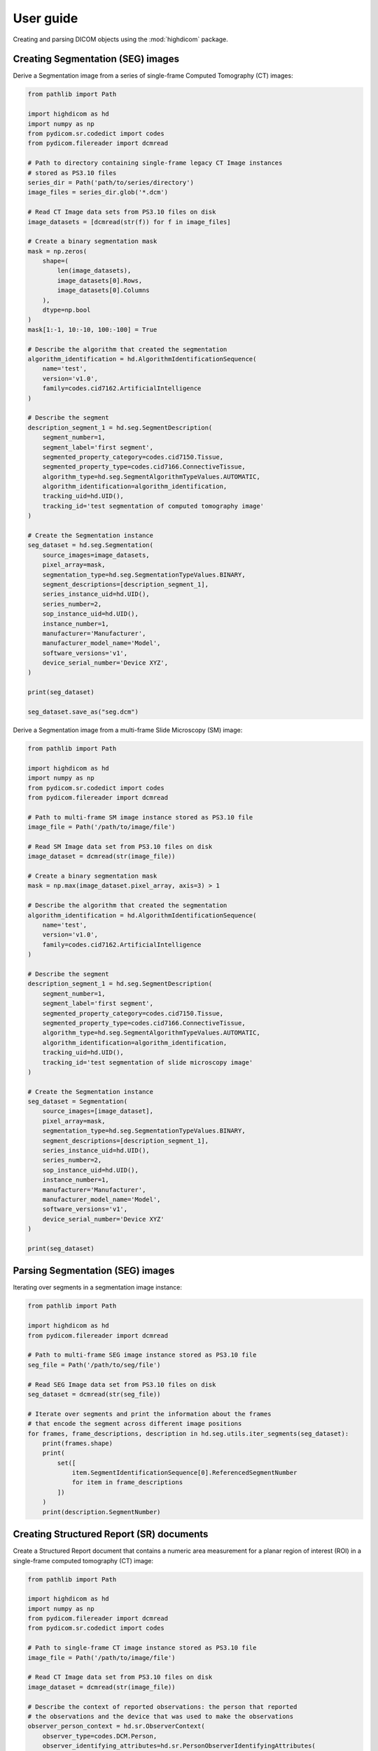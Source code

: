 .. _user-guide:

User guide
==========

Creating and parsing DICOM objects using the :mod:`highdicom` package.

.. _creating-seg:

Creating Segmentation (SEG) images
----------------------------------

Derive a Segmentation image from a series of single-frame Computed Tomography
(CT) images:

.. code-block:: python

    from pathlib import Path

    import highdicom as hd
    import numpy as np
    from pydicom.sr.codedict import codes
    from pydicom.filereader import dcmread

    # Path to directory containing single-frame legacy CT Image instances
    # stored as PS3.10 files
    series_dir = Path('path/to/series/directory')
    image_files = series_dir.glob('*.dcm')

    # Read CT Image data sets from PS3.10 files on disk
    image_datasets = [dcmread(str(f)) for f in image_files]

    # Create a binary segmentation mask
    mask = np.zeros(
        shape=(
            len(image_datasets),
            image_datasets[0].Rows,
            image_datasets[0].Columns
        ),
        dtype=np.bool
    )
    mask[1:-1, 10:-10, 100:-100] = True

    # Describe the algorithm that created the segmentation
    algorithm_identification = hd.AlgorithmIdentificationSequence(
        name='test',
        version='v1.0',
        family=codes.cid7162.ArtificialIntelligence
    )

    # Describe the segment
    description_segment_1 = hd.seg.SegmentDescription(
        segment_number=1,
        segment_label='first segment',
        segmented_property_category=codes.cid7150.Tissue,
        segmented_property_type=codes.cid7166.ConnectiveTissue,
        algorithm_type=hd.seg.SegmentAlgorithmTypeValues.AUTOMATIC,
        algorithm_identification=algorithm_identification,
        tracking_uid=hd.UID(),
        tracking_id='test segmentation of computed tomography image'
    )

    # Create the Segmentation instance
    seg_dataset = hd.seg.Segmentation(
        source_images=image_datasets,
        pixel_array=mask,
        segmentation_type=hd.seg.SegmentationTypeValues.BINARY,
        segment_descriptions=[description_segment_1],
        series_instance_uid=hd.UID(),
        series_number=2,
        sop_instance_uid=hd.UID(),
        instance_number=1,
        manufacturer='Manufacturer',
        manufacturer_model_name='Model',
        software_versions='v1',
        device_serial_number='Device XYZ',
    )

    print(seg_dataset)

    seg_dataset.save_as("seg.dcm")


Derive a Segmentation image from a multi-frame Slide Microscopy (SM) image:

.. code-block:: python

    from pathlib import Path

    import highdicom as hd
    import numpy as np
    from pydicom.sr.codedict import codes
    from pydicom.filereader import dcmread

    # Path to multi-frame SM image instance stored as PS3.10 file
    image_file = Path('/path/to/image/file')

    # Read SM Image data set from PS3.10 files on disk
    image_dataset = dcmread(str(image_file))

    # Create a binary segmentation mask
    mask = np.max(image_dataset.pixel_array, axis=3) > 1

    # Describe the algorithm that created the segmentation
    algorithm_identification = hd.AlgorithmIdentificationSequence(
        name='test',
        version='v1.0',
        family=codes.cid7162.ArtificialIntelligence
    )

    # Describe the segment
    description_segment_1 = hd.seg.SegmentDescription(
        segment_number=1,
        segment_label='first segment',
        segmented_property_category=codes.cid7150.Tissue,
        segmented_property_type=codes.cid7166.ConnectiveTissue,
        algorithm_type=hd.seg.SegmentAlgorithmTypeValues.AUTOMATIC,
        algorithm_identification=algorithm_identification,
        tracking_uid=hd.UID(),
        tracking_id='test segmentation of slide microscopy image'
    )

    # Create the Segmentation instance
    seg_dataset = Segmentation(
        source_images=[image_dataset],
        pixel_array=mask,
        segmentation_type=hd.seg.SegmentationTypeValues.BINARY,
        segment_descriptions=[description_segment_1],
        series_instance_uid=hd.UID(),
        series_number=2,
        sop_instance_uid=hd.UID(),
        instance_number=1,
        manufacturer='Manufacturer',
        manufacturer_model_name='Model',
        software_versions='v1',
        device_serial_number='Device XYZ'
    )

    print(seg_dataset)

.. _parsing-seg:

Parsing Segmentation (SEG) images
---------------------------------

Iterating over segments in a segmentation image instance:

.. code-block:: python

    from pathlib import Path

    import highdicom as hd
    from pydicom.filereader import dcmread

    # Path to multi-frame SEG image instance stored as PS3.10 file
    seg_file = Path('/path/to/seg/file')

    # Read SEG Image data set from PS3.10 files on disk
    seg_dataset = dcmread(str(seg_file))

    # Iterate over segments and print the information about the frames
    # that encode the segment across different image positions
    for frames, frame_descriptions, description in hd.seg.utils.iter_segments(seg_dataset):
        print(frames.shape)
        print(
            set([
                item.SegmentIdentificationSequence[0].ReferencedSegmentNumber
                for item in frame_descriptions
            ])
        )
        print(description.SegmentNumber)


.. _creating-sr:

Creating Structured Report (SR) documents
-----------------------------------------

Create a Structured Report document that contains a numeric area measurement for
a planar region of interest (ROI) in a single-frame computed tomography (CT)
image:

.. code-block:: python

    from pathlib import Path

    import highdicom as hd
    import numpy as np
    from pydicom.filereader import dcmread
    from pydicom.sr.codedict import codes

    # Path to single-frame CT image instance stored as PS3.10 file
    image_file = Path('/path/to/image/file')

    # Read CT Image data set from PS3.10 files on disk
    image_dataset = dcmread(str(image_file))

    # Describe the context of reported observations: the person that reported
    # the observations and the device that was used to make the observations
    observer_person_context = hd.sr.ObserverContext(
        observer_type=codes.DCM.Person,
        observer_identifying_attributes=hd.sr.PersonObserverIdentifyingAttributes(
            name='Foo'
        )
    )
    observer_device_context = hd.sr.ObserverContext(
        observer_type=codes.DCM.Device,
        observer_identifying_attributes=hd.sr.DeviceObserverIdentifyingAttributes(
            uid=hd.UID()
        )
    )
    observation_context = hd.sr.ObservationContext(
        observer_person_context=observer_person_context,
        observer_device_context=observer_device_context,
    )

    # Describe the image region for which observations were made
    # (in physical space based on the frame of reference)
    referenced_region = hd.sr.ImageRegion3D(
        graphic_type=hd.sr.GraphicTypeValues3D.POLYGON,
        graphic_data=np.array([
            (165.0, 200.0, 134.0),
            (170.0, 200.0, 134.0),
            (170.0, 220.0, 134.0),
            (165.0, 220.0, 134.0),
            (165.0, 200.0, 134.0),
        ]),
        frame_of_reference_uid=image_dataset.FrameOfReferenceUID
    )

    # Describe the anatomic site at which observations were made
    finding_sites = [
        FindingSite(
            anatomic_location=codes.SCT.CervicoThoracicSpine,
            topographical_modifier=codes.SCT.VertebralForamen
        ),
    ]

    # Describe the imaging measurements for the image region defined above
    measurements = [
        Measurement(
            name=codes.SCT.AreaOfDefinedRegion,
            tracking_identifier=hd.sr.TrackingIdentifier(uid=generate_uid()),
            value=1.7,
            unit=codes.UCUM.SquareMillimeter,
            properties=hd.sr.MeasurementProperties(
                normality=hd.sr.CodedConcept(
                    value="17621005",
                    meaning="Normal",
                    scheme_designator="SCT"
                ),
                level_of_significance=codes.SCT.NotSignificant
            )
        )
    ]
    imaging_measurements = [
        hd.sr.PlanarROIMeasurementsAndQualitativeEvaluations(
            tracking_identifier=TrackingIdentifier(
                uid=hd.UID(),
                identifier='Planar ROI Measurements'
            ),
            referenced_region=referenced_region,
            finding_type=codes.SCT.SpinalCord,
            measurements=measurements,
            finding_sites=finding_sites
        )
    ]

    # Create the report content
    measurement_report = hd.sr.MeasurementReport(
        observation_context=observation_context,
        procedure_reported=codes.LN.CTUnspecifiedBodyRegion,
        imaging_measurements=imaging_measurements
    )

    # Create the Structured Report instance
    sr_dataset = hd.sr.Comprehensive3DSR(
        evidence=[image_dataset],
        content=measurement_report[0],
        series_number=1,
        series_instance_uid=hd.UID(),
        sop_instance_uid=hd.UID(),
        instance_number=1,
        manufacturer='Manufacturer'
    )

    print(sr_dataset)


.. _parsing-sr:

Parsing Structured Report (SR) documents
----------------------------------------

Finding relevant content in the nested SR content tree:

.. code-block:: python

    from pathlib import Path

    import highdicom as hd
    from pydicom.filereader import dcmread
    from pydicom.sr.codedict import codes

    # Path to SR document instance stored as PS3.10 file
    document_file = Path('/path/to/document/file')

    # Load document from file on disk
    sr_dataset = dcmread(str(document_file))

    # Find all content items that may contain other content items.
    containers = hd.sr.utils.find_content_items(
        dataset=sr_dataset,
        relationship_type=RelationshipTypeValues.CONTAINS
    )
    print(containers)

    # Query content of SR document, where content is structured according
    # to TID 1500 "Measurment Report"
    if sr_dataset.ContentTemplateSequence[0].TemplateIdentifier == 'TID1500':
        # Determine who made the observations reported in the document
        observers = hd.sr.utils.find_content_items(
            dataset=sr_dataset,
            name=codes.DCM.PersonObserverName
        )
        print(observers)

        # Find all imaging measurements reported in the document
        measurements = hd.sr.utils.find_content_items(
            dataset=sr_dataset,
            name=codes.DCM.ImagingMeasurements,
            recursive=True
        )
        print(measurements)

        # Find all findings reported in the document
        findings = hd.sr.utils.find_content_items(
            dataset=sr_dataset,
            name=codes.DCM.Finding,
            recursive=True
        )
        print(findings)

        # Find regions of interest (ROI) described in the document
        # in form of spatial coordinates (SCOORD)
        regions = hd.sr.utils.find_content_items(
            dataset=sr_dataset,
            value_type=ValueTypeValues.SCOORD,
            recursive=True
        )
        print(regions)


.. _creating-sc:

Creating Secondary Capture (SC) images
--------------------------------------

Secondary captures are a way to storing images that were not created directly
by an imaging modality within a DICOM file. They are often used to store
screenshots or overlays, and are widely supported by viewers. However other
methods of displaying image derived information, such as segmentation images
and structured reports should be preferred if they are supported because they
can capture more detail about how the derived information was obtained and
what it represents.

In this example, we use a secondary capture to store an image containing a
labelled bounding box region drawn over a CT image.

.. code-block:: python

    import highdicom as hd
    import numpy as np
    from pydicom import dcmread
    from PIL import Image, ImageDraw

    # Read in the source CT image
    image_dataset = dcmread('/path/to/image.dcm')

    # Create an image for display by windowing the original image and drawing a
    # bounding box over it using Pillow's ImageDraw module
    slope = getattr(image_dataset, 'RescaleSlope', 1)
    intercept = getattr(image_dataset, 'RescaleIntercept', 0)
    original_image = image_dataset.pixel_array * slope + intercept

    # Window the image to a soft tissue window (center 40, width 400)
    # and rescale to the range 0 to 255
    lower = -160
    upper = 240
    windowed_image = np.clip(original_image, lower, upper)
    windowed_image = (windowed_image - lower) * 255 / (upper - lower)
    windowed_image = windowed_image.astype(np.uint8)

    # Create RGB channels
    windowed_image = np.tile(windowed_image[:, :, np.newaxis], [1, 1, 3])

    # Cast to a PIL image for easy drawing of boxes and text
    pil_image = Image.fromarray(windowed_image)

    # Draw a red bounding box over part of the image
    x0 = 10
    y0 = 10
    x1 = 60
    y1 = 60
    draw_obj = ImageDraw.Draw(pil_image)
    draw_obj.rectangle(
        [x0, y0, x1, y1],
        outline='red',
        fill=None,
        width=3
    )

    # Add some text
    draw_obj.text(xy=[10, 70], text='Region of Interest', fill='red')

    # Convert to numpy array
    pixel_array = np.array(pil_image)

    # The patient orientation defines the directions of the rows and columns of the
    # image, relative to the anatomy of the patient.  In a standard CT axial image,
    # the rows are oriented leftwards and the columns are oriented posteriorly, so
    # the patient orientation is ['L', 'P']
    patient_orientation=['L', 'P']

    # Create the secondary capture image. By using the `from_ref_dataset`
    # constructor, all the patient and study information willl be copied from the
    # original image dataset
    sc_image = hd.sc.SCImage.from_ref_dataset(
        ref_dataset=image_dataset,
        pixel_array=pixel_array,
        photometric_interpretation=hd.PhotometricInterpretationValues.RGB,
        bits_allocated=8,
        coordinate_system=hd.CoordinateSystemNames.PATIENT,
        series_instance_uid=hd.UID(),
        sop_instance_uid=hd.UID(),
        series_number=100,
        instance_number=1,
        manufacturer='Manufacturer',
        pixel_spacing=image_dataset.PixelSpacing,
        patient_orientation=patient_orientation
    )

    # Save the file
    sc_image.save_as('sc_output.dcm')


.. .. _creation-legacy:

.. Creating Legacy Converted Enhanced Images
.. -----------------------------------------

.. .. code-block:: python

..     from highdicom.legacy.sop import LegacyConvertedEnhancedCTImage
